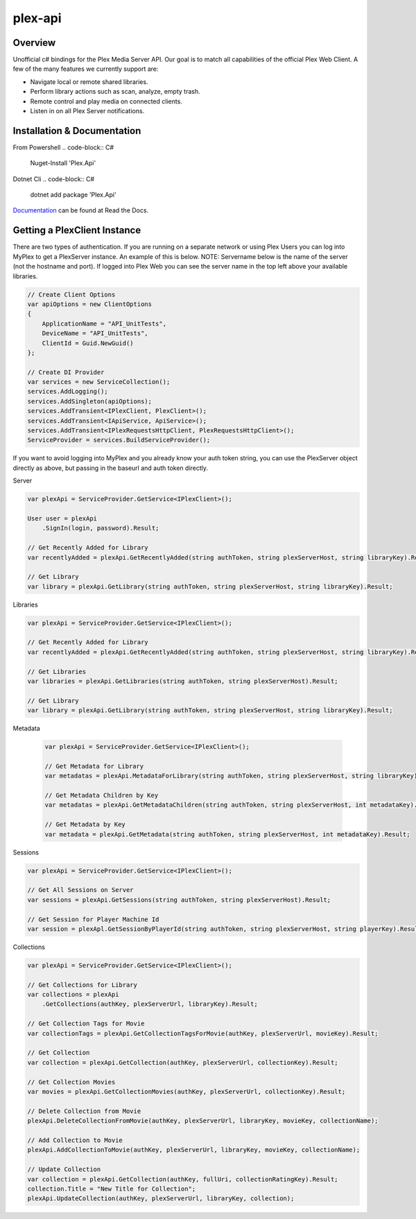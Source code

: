 plex-api
==============

.. image:: https://github.com/jensenkd/plex-api/workflows/.NET%20Core/badge.svg
    :target: https://github.com/jensenkd/plex-api

Overview
--------
Unofficial c# bindings for the Plex Media Server API. Our goal is to match all capabilities of the official
Plex Web Client. A few of the many features we currently support are:

* Navigate local or remote shared libraries.
* Perform library actions such as scan, analyze, empty trash.
* Remote control and play media on connected clients.
* Listen in on all Plex Server notifications.


Installation & Documentation
----------------------------

From Powershell
.. code-block:: C#
    Nuget-Install 'Plex.Api'

Dotnet Cli
.. code-block:: C#
    dotnet add package 'Plex.Api'


Documentation_ can be found at Read the Docs.

.. _Documentation: http://jensenkd-plex-api.readthedocs.io/en/latest/

Getting a PlexClient Instance
-----------------------------

There are two types of authentication. If you are running on a separate network
or using Plex Users you can log into MyPlex to get a PlexServer instance. An
example of this is below. NOTE: Servername below is the name of the server (not
the hostname and port).  If logged into Plex Web you can see the server name in
the top left above your available libraries.

.. code-block:: C#

    // Create Client Options
    var apiOptions = new ClientOptions
    {
        ApplicationName = "API_UnitTests",
        DeviceName = "API_UnitTests",
        ClientId = Guid.NewGuid()
    };

    // Create DI Provider
    var services = new ServiceCollection();
    services.AddLogging();
    services.AddSingleton(apiOptions);
    services.AddTransient<IPlexClient, PlexClient>();
    services.AddTransient<IApiService, ApiService>();
    services.AddTransient<IPlexRequestsHttpClient, PlexRequestsHttpClient>();
    ServiceProvider = services.BuildServiceProvider();
    

If you want to avoid logging into MyPlex and you already know your auth token
string, you can use the PlexServer object directly as above, but passing in
the baseurl and auth token directly.

Server

.. code-block:: C#

    var plexApi = ServiceProvider.GetService<IPlexClient>();
    
    User user = plexApi
        .SignIn(login, password).Result;
        
    // Get Recently Added for Library
    var recentlyAdded = plexApi.GetRecentlyAdded(string authToken, string plexServerHost, string libraryKey).Result;
    
    // Get Library
    var library = plexApi.GetLibrary(string authToken, string plexServerHost, string libraryKey).Result;

Libraries

.. code-block:: C#

    var plexApi = ServiceProvider.GetService<IPlexClient>();
    
    // Get Recently Added for Library
    var recentlyAdded = plexApi.GetRecentlyAdded(string authToken, string plexServerHost, string libraryKey).Result;
    
    // Get Libraries
    var libraries = plexApi.GetLibraries(string authToken, string plexServerHost).Result;
    
    // Get Library
    var library = plexApi.GetLibrary(string authToken, string plexServerHost, string libraryKey).Result;

Metadata
     
 .. code-block:: C#

    var plexApi = ServiceProvider.GetService<IPlexClient>();
         
    // Get Metadata for Library
    var metadatas = plexApi.MetadataForLibrary(string authToken, string plexServerHost, string libraryKey).Result;
  
    // Get Metadata Children by Key
    var metadatas = plexApi.GetMetadataChildren(string authToken, string plexServerHost, int metadataKey).Result;

    // Get Metadata by Key
    var metadata = plexApi.GetMetadata(string authToken, string plexServerHost, int metadataKey).Result;    

Sessions

.. code-block:: C#

    var plexApi = ServiceProvider.GetService<IPlexClient>();
    
    // Get All Sessions on Server
    var sessions = plexApi.GetSessions(string authToken, string plexServerHost).Result;
    
    // Get Session for Player Machine Id
    var session = plexApl.GetSessionByPlayerId(string authToken, string plexServerHost, string playerKey).Result;



Collections

.. code-block:: C#

    var plexApi = ServiceProvider.GetService<IPlexClient>();
    
    // Get Collections for Library
    var collections = plexApi
        .GetCollections(authKey, plexServerUrl, libraryKey).Result;
        
    // Get Collection Tags for Movie
    var collectionTags = plexApi.GetCollectionTagsForMovie(authKey, plexServerUrl, movieKey).Result;
        
    // Get Collection
    var collection = plexApi.GetCollection(authKey, plexServerUrl, collectionKey).Result;    
    
    // Get Collection Movies
    var movies = plexApi.GetCollectionMovies(authKey, plexServerUrl, collectionKey).Result;

    // Delete Collection from Movie
    plexApi.DeleteCollectionFromMovie(authKey, plexServerUrl, libraryKey, movieKey, collectionName);
    
    // Add Collection to Movie
    plexApi.AddCollectionToMovie(authKey, plexServerUrl, libraryKey, movieKey, collectionName);

    // Update Collection
    var collection = plexApi.GetCollection(authKey, fullUri, collectionRatingKey).Result;
    collection.Title = "New Title for Collection";
    plexApi.UpdateCollection(authKey, plexServerUrl, libraryKey, collection);
            

